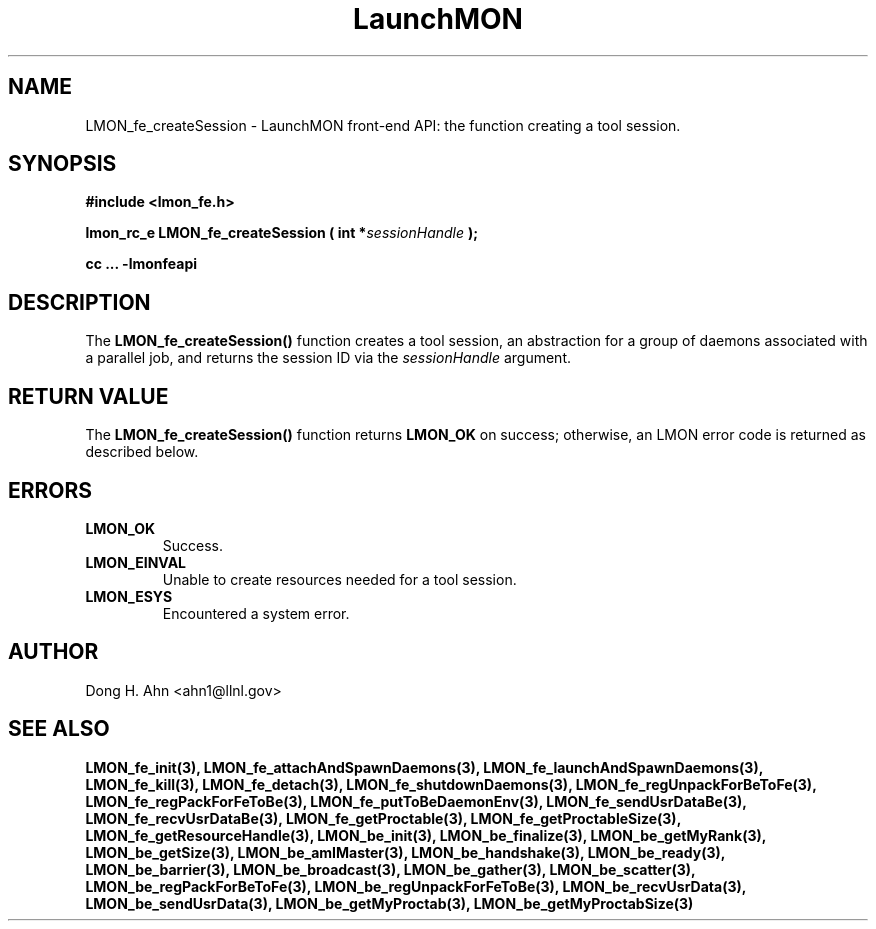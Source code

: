 .TH LaunchMON 3 "FEBRUARY 2008" LaunchMON "LaunchMON Front-End API"

.SH NAME
LMON_fe_createSession \- LaunchMON front-end API: the function creating a tool session.

.SH SYNOPSIS
.B #include <lmon_fe.h>
.PP
.BI "lmon_rc_e LMON_fe_createSession ( int *" sessionHandle " );"
.PP
.B cc ... -lmonfeapi

.SH DESCRIPTION
The \fBLMON_fe_createSession()\fR function creates a tool session, an abstraction
for a group of daemons associated with a parallel job, and
returns the session ID via the \fIsessionHandle\fR argument. 
.PP

.SH RETURN VALUE
The \fBLMON_fe_createSession()\fR function returns \fBLMON_OK\fR
on success; otherwise, an LMON error code is returned 
as described below.

.SH ERRORS
.TP
.B LMON_OK
Success.
.TP
.B LMON_EINVAL
Unable to create resources needed for a tool session.
.TP
.B LMON_ESYS
Encountered a system error. 

.SH AUTHOR
Dong H. Ahn <ahn1@llnl.gov>

.SH "SEE ALSO"
.BR LMON_fe_init(3),
.BR LMON_fe_attachAndSpawnDaemons(3),
.BR LMON_fe_launchAndSpawnDaemons(3),
.BR LMON_fe_kill(3),
.BR LMON_fe_detach(3),
.BR LMON_fe_shutdownDaemons(3),
.BR LMON_fe_regUnpackForBeToFe(3),
.BR LMON_fe_regPackForFeToBe(3),
.BR LMON_fe_putToBeDaemonEnv(3),
.BR LMON_fe_sendUsrDataBe(3),
.BR LMON_fe_recvUsrDataBe(3),
.BR LMON_fe_getProctable(3),
.BR LMON_fe_getProctableSize(3),
.BR LMON_fe_getResourceHandle(3),
.BR LMON_be_init(3),
.BR LMON_be_finalize(3),
.BR LMON_be_getMyRank(3),
.BR LMON_be_getSize(3),
.BR LMON_be_amIMaster(3),
.BR LMON_be_handshake(3),
.BR LMON_be_ready(3),
.BR LMON_be_barrier(3),
.BR LMON_be_broadcast(3),
.BR LMON_be_gather(3),
.BR LMON_be_scatter(3),
.BR LMON_be_regPackForBeToFe(3),
.BR LMON_be_regUnpackForFeToBe(3),
.BR LMON_be_recvUsrData(3),
.BR LMON_be_sendUsrData(3),
.BR LMON_be_getMyProctab(3),
.BR LMON_be_getMyProctabSize(3)
